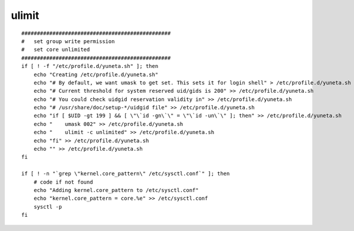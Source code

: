 ulimit
======

::

    ################################################
    #   set group write permission
    #   set core unlimited
    ################################################
    if [ ! -f "/etc/profile.d/yuneta.sh" ]; then
        echo "Creating /etc/profile.d/yuneta.sh"
        echo "# By default, we want umask to get set. This sets it for login shell" > /etc/profile.d/yuneta.sh
        echo "# Current threshold for system reserved uid/gids is 200" >> /etc/profile.d/yuneta.sh
        echo "# You could check uidgid reservation validity in" >> /etc/profile.d/yuneta.sh
        echo "# /usr/share/doc/setup-*/uidgid file" >> /etc/profile.d/yuneta.sh
        echo "if [ $UID -gt 199 ] && [ \"\`id -gn\`\" = \"\`id -un\`\" ]; then" >> /etc/profile.d/yuneta.sh
        echo "    umask 002" >> /etc/profile.d/yuneta.sh
        echo "    ulimit -c unlimited" >> /etc/profile.d/yuneta.sh
        echo "fi" >> /etc/profile.d/yuneta.sh
        echo "" >> /etc/profile.d/yuneta.sh
    fi

    if [ ! -n "`grep \"kernel.core_pattern\" /etc/sysctl.conf`" ]; then
        # code if not found
        echo "Adding kernel.core_pattern to /etc/sysctl.conf"
        echo "kernel.core_pattern = core.%e" >> /etc/sysctl.conf
        sysctl -p
    fi

